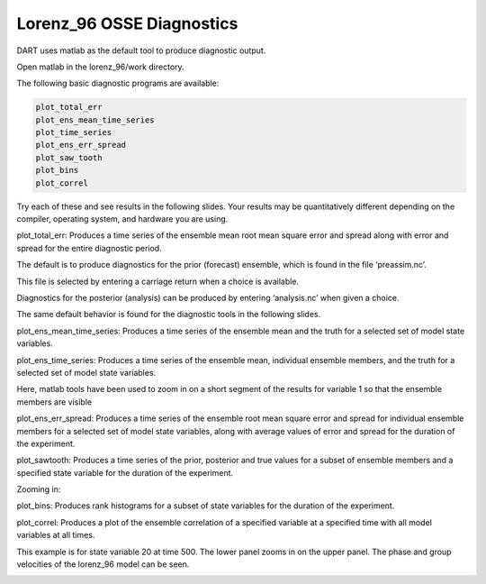 Lorenz_96 OSSE Diagnostics
===========================

DART uses matlab as the default tool to produce diagnostic output.

Open matlab in the lorenz_96/work directory.

The following basic diagnostic programs are available:


.. code-block:: text

	plot_total_err
	plot_ens_mean_time_series
	plot_time_series
	plot_ens_err_spread
	plot_saw_tooth
	plot_bins
	plot_correl

Try each of these and see results in the following slides. Your results may be quantitatively different 
depending on the compiler, operating system, and hardware you are using.



plot_total_err: Produces a time series of the ensemble mean root mean square error and spread along with 
error and spread for the entire diagnostic period.


.. image:: images/plot_total_err.png


The default is to produce diagnostics for the prior (forecast) ensemble, which is found in the file ‘preassim.nc’.

This file is selected by entering a carriage return when a choice is available.

Diagnostics for the posterior (analysis) can be produced by entering ‘analysis.nc’ when given a choice.

The same default behavior is found for the diagnostic tools in the following slides.

plot_ens_mean_time_series: Produces a time series of the ensemble mean and the truth for a selected set of model state variables.


.. image:: images/ens_mean_time_series.png
   :align: center

plot_ens_time_series: Produces a time series of the ensemble mean, individual ensemble members, and the truth for a selected 
set of model state variables.
	

.. image:: images/ens_time_series_zoom.png
   :align: center

Here, matlab tools have been used to zoom in on a short segment of the results for variable 1 so that the ensemble members are visible


plot_ens_err_spread: Produces a time series of the ensemble root mean square error and spread for individual ensemble 
members for a selected set of model state variables, along with average values of error and spread for the duration of the experiment.
	

.. image:: images/ens_err_spread.png
   :align: center


plot_sawtooth: Produces a time series of the prior, posterior and true values for a subset of ensemble members and a specified 
state variable for the duration of the experiment.


.. image:: images/sawtooth.png
   :align: center

Zooming in:

.. image:: images/sawtooth_zoom.png
   :align: center


plot_bins: Produces rank histograms for a subset of state variables for the duration of the experiment.

.. image:: images/bins.png
   :align: center


plot_correl: Produces a plot of the ensemble correlation of a specified variable at a specified time with 
all model variables at all times.

This example is for state variable 20 at time 500. The lower panel zooms in on the upper panel. 
The phase and group velocities of the lorenz_96 model can be seen.

.. image:: images/correl.png
   :align: center

.. image:: images/correl_zoom.png
   :align: center
